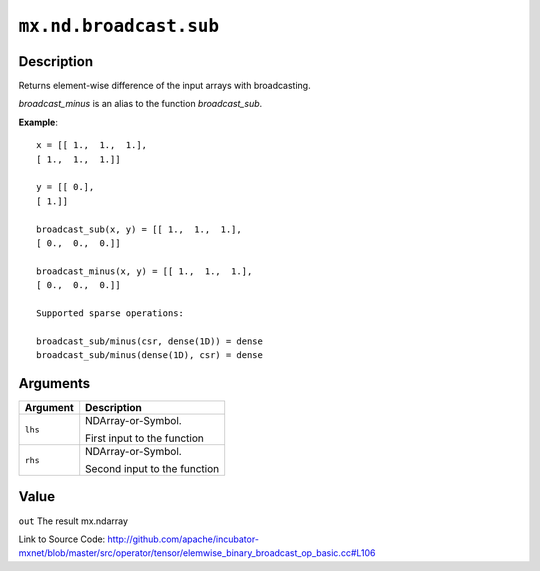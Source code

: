 .. raw:: html



``mx.nd.broadcast.sub``
==============================================

Description
----------------------

Returns element-wise difference of the input arrays with broadcasting.

`broadcast_minus` is an alias to the function `broadcast_sub`.

**Example**::
	 
	 x = [[ 1.,  1.,  1.],
	 [ 1.,  1.,  1.]]
	 
	 y = [[ 0.],
	 [ 1.]]
	 
	 broadcast_sub(x, y) = [[ 1.,  1.,  1.],
	 [ 0.,  0.,  0.]]
	 
	 broadcast_minus(x, y) = [[ 1.,  1.,  1.],
	 [ 0.,  0.,  0.]]
	 
	 Supported sparse operations:
	 
	 broadcast_sub/minus(csr, dense(1D)) = dense
	 broadcast_sub/minus(dense(1D), csr) = dense
	 
	 
	 


Arguments
------------------

+----------------------------------------+------------------------------------------------------------+
| Argument                               | Description                                                |
+========================================+============================================================+
| ``lhs``                                | NDArray-or-Symbol.                                         |
|                                        |                                                            |
|                                        | First input to the function                                |
+----------------------------------------+------------------------------------------------------------+
| ``rhs``                                | NDArray-or-Symbol.                                         |
|                                        |                                                            |
|                                        | Second input to the function                               |
+----------------------------------------+------------------------------------------------------------+

Value
----------

``out`` The result mx.ndarray


Link to Source Code: http://github.com/apache/incubator-mxnet/blob/master/src/operator/tensor/elemwise_binary_broadcast_op_basic.cc#L106


.. disqus::
   :disqus_identifier: mx.nd.broadcast.sub

